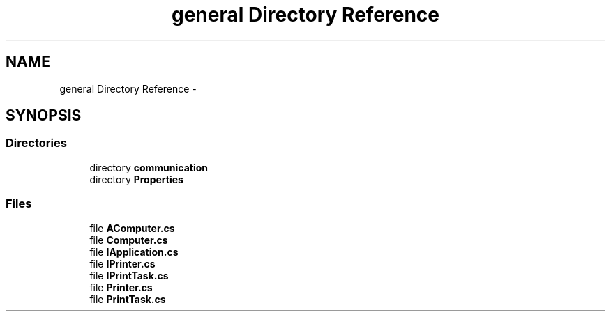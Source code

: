 .TH "general Directory Reference" 3 "Wed Jun 19 2013" "Sharerd-Printing" \" -*- nroff -*-
.ad l
.nh
.SH NAME
general Directory Reference \- 
.SH SYNOPSIS
.br
.PP
.SS "Directories"

.in +1c
.ti -1c
.RI "directory \fBcommunication\fP"
.br
.ti -1c
.RI "directory \fBProperties\fP"
.br
.in -1c
.SS "Files"

.in +1c
.ti -1c
.RI "file \fBAComputer\&.cs\fP"
.br
.ti -1c
.RI "file \fBComputer\&.cs\fP"
.br
.ti -1c
.RI "file \fBIApplication\&.cs\fP"
.br
.ti -1c
.RI "file \fBIPrinter\&.cs\fP"
.br
.ti -1c
.RI "file \fBIPrintTask\&.cs\fP"
.br
.ti -1c
.RI "file \fBPrinter\&.cs\fP"
.br
.ti -1c
.RI "file \fBPrintTask\&.cs\fP"
.br
.in -1c
